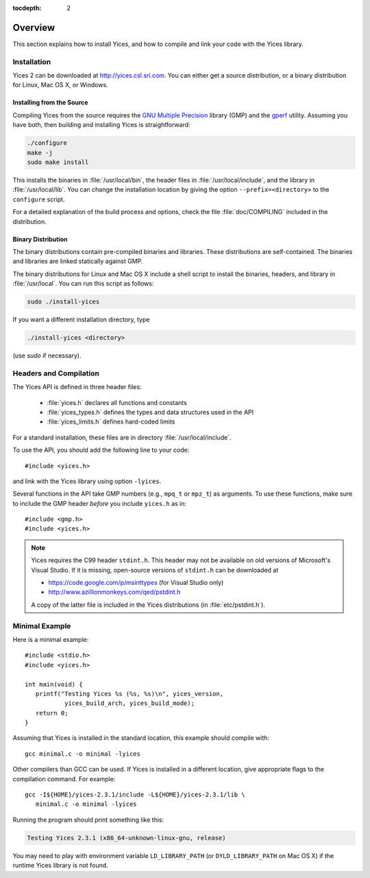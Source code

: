 :tocdepth: 2

.. highlight:: c

Overview
========

This section explains how to install Yices, and how to compile and
link your code with the Yices library.

Installation
------------

Yices 2 can be downloaded at http://yices.csl.sri.com. You can either get a source
distribution, or a binary distribution for Linux, Mac OS X, or Windows.

Installing from the Source
..........................

Compiling Yices from the source requires the `GNU Multiple
Precision <http://gmplib.org>`_ library (GMP) and the `gperf
<http://www.gnu.org/software/gperf>`_ utility.
Assuming you have both, then building and installing
Yices is straightforward:

.. code-block:: sh

   ./configure
   make -j
   sudo make install

This installs the binaries in :file:`/usr/local/bin`, the header files
in :file:`/usr/local/include`, and the library in
:file:`/usr/local/lib`. You can change the installation location by
giving the option ``--prefix=<directory>`` to the
``configure`` script.

For a detailed explanation of the build process and options, check the
file :file:`doc/COMPILING` included in the distribution.


Binary Distribution
...................

The binary distributions contain pre-compiled binaries and
libraries. These distributions are self-contained. The binaries and
libraries are linked statically against GMP.

The binary distributions for Linux and Mac OS X include a shell script
to install the binaries, headers, and library in
:file:`/usr/local`. You can run this script as follows:

.. code-block:: sh

   sudo ./install-yices

If you want a different installation directory, type

.. code-block:: sh

   ./install-yices <directory>

(use *sudo* if necessary).


Headers and Compilation
-----------------------

The Yices API is defined in three header files:

 - :file:`yices.h` declares all functions and constants

 - :file:`yices_types.h` defines the types and data structures used in the API

 - :file:`yices_limits.h` defines hard-coded limits

For a standard installation, these files are in directory :file:`/usr/local/include`.

To use the API, you should add the following line to your code::

  #include <yices.h>

and link with the Yices library using option ``-lyices``.

Several functions in the API take GMP numbers (e.g., ``mpq_t`` or
``mpz_t``) as arguments. To use these functions, make sure to include
the GMP header *before* you include ``yices.h`` as in::

  #include <gmp.h>
  #include <yices.h>

.. note:: Yices requires the C99 header ``stdint.h``.
   This header may not be available on old versions of Microsoft's Visual
   Studio. If it is missing, open-source versions of ``stdint.h`` can be 
   downloaded at

   - https://code.google.com/p/msinttypes (for Visual Studio only)
   - http://www.azillionmonkeys.com/qed/pstdint.h

   A copy of the latter file is included in the Yices distributions (in
   :file:`etc/pstdint.h`).


Minimal Example
---------------

Here is a minimal example::

   #include <stdio.h>
   #include <yices.h>

   int main(void) {
      printf("Testing Yices %s (%s, %s)\n", yices_version,
              yices_build_arch, yices_build_mode);
      return 0;
   }

Assuming that Yices is installed in the standard location, this example
should compile with::

  gcc minimal.c -o minimal -lyices

Other compilers than GCC can be used. If Yices is installed in a different
location, give appropriate flags to the compilation command. For example::

  gcc -I${HOME}/yices-2.3.1/include -L${HOME}/yices-2.3.1/lib \
     minimal.c -o minimal -lyices

Running the program should print something like this:

.. code-block:: none

  Testing Yices 2.3.1 (x86_64-unknown-linux-gnu, release)

You may need to play with environment variable ``LD_LIBRARY_PATH`` (or
``DYLD_LIBRARY_PATH`` on Mac OS X) if the runtime Yices library is not
found.

